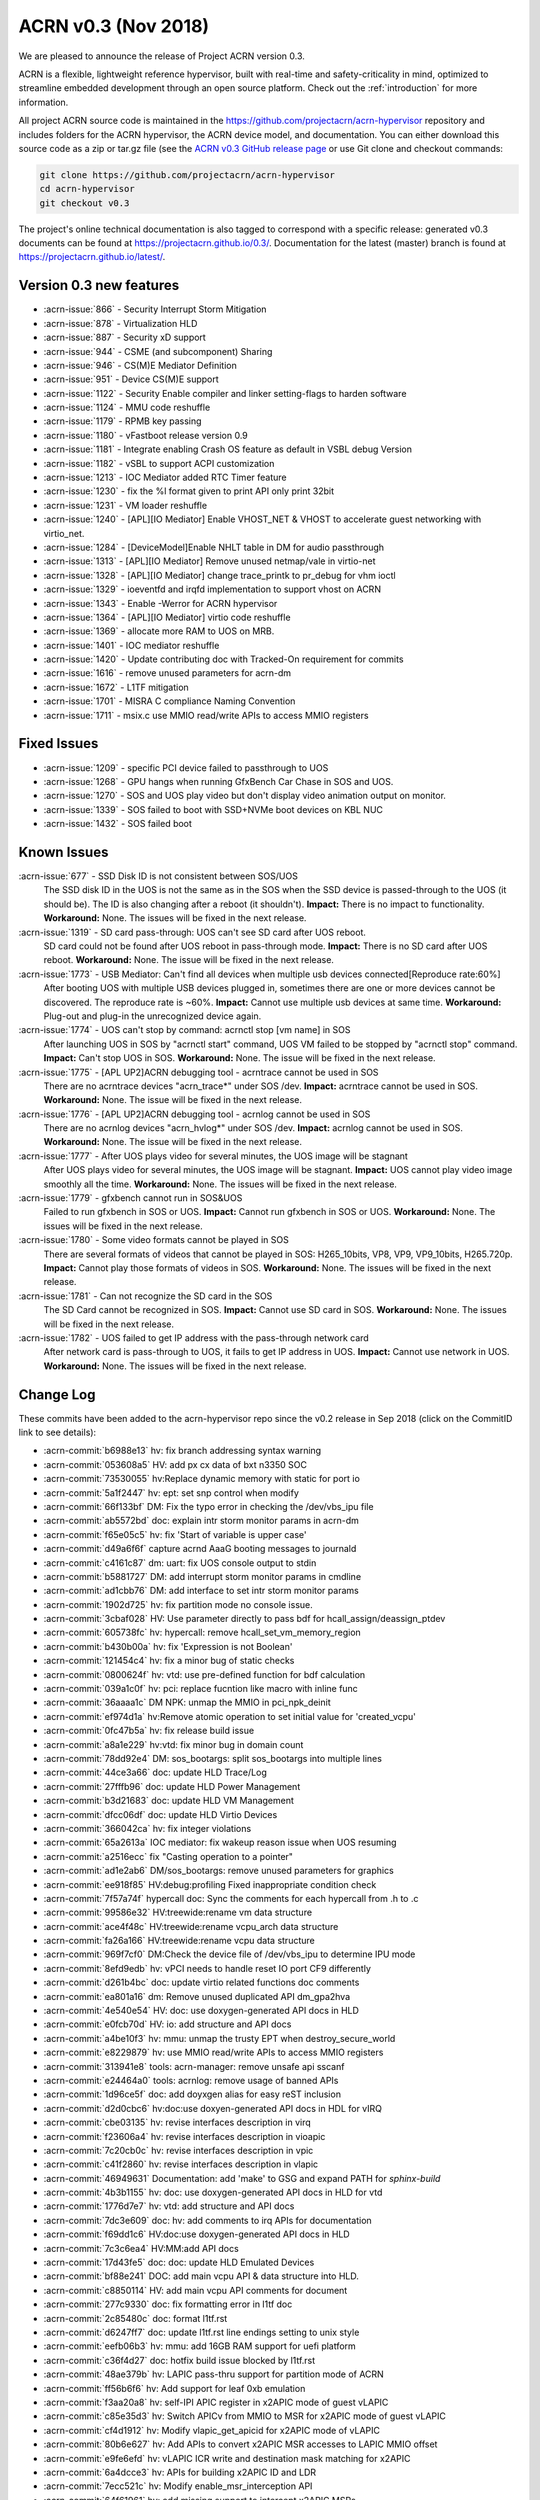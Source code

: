 .. _release_notes_0.3:

ACRN v0.3 (Nov 2018)
####################

We are pleased to announce the release of Project ACRN version 0.3.

ACRN is a flexible, lightweight reference hypervisor, built with
real-time and safety-criticality in mind, optimized to streamline
embedded development through an open source platform. Check out the
:ref:`introduction` for more information.


All project ACRN source code is maintained in the
https://github.com/projectacrn/acrn-hypervisor repository and includes
folders for the ACRN hypervisor, the ACRN device model, and documentation.
You can either download this source code as a zip or tar.gz file (see
the `ACRN v0.3 GitHub release page
<https://github.com/projectacrn/acrn-hypervisor/releases/tag/v0.3>`_ or
use Git clone and checkout commands:

.. code-block:: bash

   git clone https://github.com/projectacrn/acrn-hypervisor
   cd acrn-hypervisor
   git checkout v0.3

The project's online technical documentation is also tagged to correspond
with a specific release: generated v0.3 documents can be found at
https://projectacrn.github.io/0.3/.  Documentation for the latest
(master) branch is found at https://projectacrn.github.io/latest/.


Version 0.3 new features
************************


- :acrn-issue:`866` - Security Interrupt Storm Mitigation
- :acrn-issue:`878` - Virtualization HLD
- :acrn-issue:`887` - Security xD support
- :acrn-issue:`944` - CSME (and subcomponent) Sharing
- :acrn-issue:`946` - CS(M)E Mediator Definition
- :acrn-issue:`951` - Device CS(M)E support
- :acrn-issue:`1122` - Security Enable compiler and linker setting-flags to harden software
- :acrn-issue:`1124` - MMU code reshuffle
- :acrn-issue:`1179` - RPMB key passing
- :acrn-issue:`1180` - vFastboot release version 0.9
- :acrn-issue:`1181` - Integrate enabling Crash OS feature as default in VSBL debug Version
- :acrn-issue:`1182` - vSBL to support ACPI customization
- :acrn-issue:`1213` - IOC Mediator added RTC Timer feature
- :acrn-issue:`1230` - fix the %l format given to print API only print 32bit
- :acrn-issue:`1231` - VM loader reshuffle
- :acrn-issue:`1240` - [APL][IO Mediator] Enable VHOST_NET & VHOST to accelerate guest networking with virtio_net.
- :acrn-issue:`1284` - [DeviceModel]Enable NHLT table in DM for audio passthrough
- :acrn-issue:`1313` - [APL][IO Mediator] Remove unused netmap/vale in virtio-net
- :acrn-issue:`1328` - [APL][IO Mediator] change trace_printk to pr_debug for vhm ioctl
- :acrn-issue:`1329` - ioeventfd and irqfd implementation to support vhost on ACRN
- :acrn-issue:`1343` - Enable -Werror for ACRN hypervisor
- :acrn-issue:`1364` - [APL][IO Mediator]  virtio code reshuffle
- :acrn-issue:`1369` - allocate more RAM to UOS on MRB.
- :acrn-issue:`1401` - IOC mediator reshuffle
- :acrn-issue:`1420` - Update contributing doc with Tracked-On requirement for commits
- :acrn-issue:`1616` - remove unused parameters for acrn-dm
- :acrn-issue:`1672` - L1TF mitigation
- :acrn-issue:`1701` - MISRA C compliance Naming Convention
- :acrn-issue:`1711` - msix.c use MMIO read/write APIs to access MMIO registers

Fixed Issues
************

- :acrn-issue:`1209` - specific PCI device failed to passthrough to UOS
- :acrn-issue:`1268` - GPU hangs when running GfxBench Car Chase in SOS and UOS.
- :acrn-issue:`1270` - SOS and UOS play video but don't display video animation output on monitor.
- :acrn-issue:`1339` - SOS failed to boot with SSD+NVMe boot devices on KBL NUC
- :acrn-issue:`1432` - SOS failed boot

Known Issues
************

:acrn-issue:`677` - SSD Disk ID is not consistent between SOS/UOS
   The SSD disk ID in the UOS is not the same as in the SOS when the SSD
   device is passed-through to the UOS (it should be). The ID is also
   changing after a reboot (it shouldn't). **Impact:** There is no impact
   to functionality. **Workaround:** None. The issues will be fixed in the
   next release.

:acrn-issue:`1319` - SD card pass-through: UOS can't see SD card after UOS reboot.
   SD card could not be found after UOS reboot in pass-through mode.
   **Impact:** There is no SD card after UOS reboot.
   **Workaround:** None. The issue will be fixed in the next release.

:acrn-issue:`1773` - USB Mediator: Can't find all devices when multiple usb devices connected[Reproduce rate:60%]
   After booting UOS with multiple USB devices plugged in, sometimes there
   are one or more devices cannot be discovered. The reproduce rate is ~60%.
   **Impact:** Cannot use multiple usb devices at same time.
   **Workaround:** Plug-out and plug-in the unrecognized device again.

:acrn-issue:`1774` - UOS can't stop by command: acrnctl stop [vm name] in SOS
   After launching UOS in SOS by "acrnctl start" command, UOS VM failed
   to be stopped by "acrnctl stop" command.
   **Impact:** Can't stop UOS in SOS.
   **Workaround:** None. The issue will be fixed in the next release.

:acrn-issue:`1775` - [APL UP2]ACRN debugging tool - acrntrace cannot be used in SOS
   There are no acrntrace devices "acrn_trace*" under SOS /dev.
   **Impact:** acrntrace cannot be used in SOS.
   **Workaround:** None. The issue will be fixed in the next release.

:acrn-issue:`1776` - [APL UP2]ACRN debugging tool - acrnlog cannot be used in SOS
   There are no acrnlog devices "acrn_hvlog*" under SOS /dev.
   **Impact:** acrnlog cannot be used in SOS.
   **Workaround:** None. The issue will be fixed in the next release.

:acrn-issue:`1777` - After UOS plays video for several minutes, the UOS image will be stagnant
   After UOS plays video for several minutes, the UOS image will be stagnant.
   **Impact:** UOS cannot play video image smoothly all the time.
   **Workaround:** None. The issues will be fixed in the next release.

:acrn-issue:`1779` - gfxbench cannot run in SOS&UOS
   Failed to run gfxbench in SOS or UOS.
   **Impact:** Cannot run gfxbench in SOS or UOS.
   **Workaround:** None. The issues will be fixed in the next release.

:acrn-issue:`1780` - Some video formats cannot be played in SOS
   There are several formats of videos that cannot be played in SOS:
   H265_10bits, VP8, VP9, VP9_10bits, H265.720p.
   **Impact:** Cannot play those formats of videos in SOS.
   **Workaround:** None. The issues will be fixed in the next release.

:acrn-issue:`1781` - Can not recognize the SD card in the SOS
   The SD Card cannot be recognized in SOS.
   **Impact:** Cannot use SD card in SOS.
   **Workaround:** None. The issues will be fixed in the next release.

:acrn-issue:`1782` - UOS failed to get IP address with the pass-through network card
   After network card is pass-through to UOS, it fails to get IP address in UOS.
   **Impact:** Cannot use network in UOS.
   **Workaround:** None. The issues will be fixed in the next release.


.. comment
   Use the syntax:

   :acrn-issue:`663` - Short issue description
     Longer description that helps explain the problem from the user's
     point of view (not internal reasons).  **Impact:** What's the
     consequences of the issue, and how it can affect the user or system.
     **Workaround:** Describe a workaround if one exists (or refer them to the
     :acrn-issue:`663`` if described well there. If no workaround, say
     "none".


Change Log
**********

These commits have been added to the acrn-hypervisor repo since the v0.2
release in Sep 2018 (click on the CommitID link to see details):

.. comment

   This list is obtained from the command:
   git log --pretty=format:'- :acrn-commit:`%h` %s' --after="2018-03-01"


- :acrn-commit:`b6988e13` hv: fix branch addressing syntax warning
- :acrn-commit:`053608a5` HV: add px cx data of bxt n3350 SOC
- :acrn-commit:`73530055` hv:Replace dynamic memory with static for port io
- :acrn-commit:`5a1f2447` hv: ept: set snp control when modify
- :acrn-commit:`66f133bf` DM: Fix the typo error in checking the /dev/vbs_ipu file
- :acrn-commit:`ab5572bd` doc: explain intr storm monitor params in acrn-dm
- :acrn-commit:`f65e05c5` hv: fix 'Start of variable is upper case'
- :acrn-commit:`d49a6f6f` capture acrnd AaaG booting messages to journald
- :acrn-commit:`c4161c87` dm: uart: fix UOS console output to stdin
- :acrn-commit:`b5881727` DM: add interrupt storm monitor params in cmdline
- :acrn-commit:`ad1cbb76` DM: add interface to set intr storm monitor params
- :acrn-commit:`1902d725` hv: fix partition mode no console issue.
- :acrn-commit:`3cbaf028` HV: Use parameter directly to pass bdf for hcall_assign/deassign_ptdev
- :acrn-commit:`605738fc` hv: hypercall: remove hcall_set_vm_memory_region
- :acrn-commit:`b430b00a` hv: fix 'Expression is not Boolean'
- :acrn-commit:`121454c4` hv: fix a minor bug of static checks
- :acrn-commit:`0800624f` hv: vtd: use pre-defined function for bdf calculation
- :acrn-commit:`039a1c0f` hv: pci: replace fucntion like macro with inline func
- :acrn-commit:`36aaaa1c` DM NPK: unmap the MMIO in pci_npk_deinit
- :acrn-commit:`ef974d1a` hv:Remove atomic operation to set initial value for 'created_vcpu'
- :acrn-commit:`0fc47b5a` hv: fix release build issue
- :acrn-commit:`a8a1e229` hv:vtd: fix minor bug in domain count
- :acrn-commit:`78dd92e4` DM: sos_bootargs: split sos_bootargs into multiple lines
- :acrn-commit:`44ce3a66` doc: update HLD Trace/Log
- :acrn-commit:`27fffb96` doc: update HLD Power Management
- :acrn-commit:`b3d21683` doc: update HLD VM Management
- :acrn-commit:`dfcc06df` doc: update HLD Virtio Devices
- :acrn-commit:`366042ca` hv: fix integer violations
- :acrn-commit:`65a2613a` IOC mediator: fix wakeup reason issue when UOS resuming
- :acrn-commit:`a2516ecc` fix "Casting operation to a pointer"
- :acrn-commit:`ad1e2ab6` DM/sos_bootargs: remove unused parameters for graphics
- :acrn-commit:`ee918f85` HV:debug:profiling Fixed inappropriate condition check
- :acrn-commit:`7f57a74f` hypercall doc: Sync the comments for each hypercall from .h to .c
- :acrn-commit:`99586e32` HV:treewide:rename vm data structure
- :acrn-commit:`ace4f48c` HV:treewide:rename vcpu_arch data structure
- :acrn-commit:`fa26a166` HV:treewide:rename vcpu data structure
- :acrn-commit:`969f7cf0` DM:Check the device file of /dev/vbs_ipu to determine IPU mode
- :acrn-commit:`8efd9edb` hv: vPCI needs to handle reset IO port CF9 differently
- :acrn-commit:`d261b4bc` doc: update virtio related functions doc comments
- :acrn-commit:`ea801a16` dm: Remove unused duplicated API dm_gpa2hva
- :acrn-commit:`4e540e54` HV: doc: use doxygen-generated API docs in HLD
- :acrn-commit:`e0fcb70d` HV: io: add structure and API docs
- :acrn-commit:`a4be10f3` hv: mmu: unmap the trusty EPT when destroy_secure_world
- :acrn-commit:`e8229879` hv: use MMIO read/write APIs to access MMIO registers
- :acrn-commit:`313941e8` tools: acrn-manager: remove unsafe api sscanf
- :acrn-commit:`e24464a0` tools: acrnlog: remove usage of banned APIs
- :acrn-commit:`1d96ce5f` doc: add doyxgen alias for easy reST inclusion
- :acrn-commit:`d2d0cbc6` hv:doc:use doxyen-generated API docs in HDL for vIRQ
- :acrn-commit:`cbe03135` hv: revise interfaces description in virq
- :acrn-commit:`f23606a4` hv: revise interfaces description in vioapic
- :acrn-commit:`7c20cb0c` hv: revise interfaces description in vpic
- :acrn-commit:`c41f2860` hv: revise interfaces description in vlapic
- :acrn-commit:`46949631` Documentation: add 'make' to GSG and expand PATH for `sphinx-build`
- :acrn-commit:`4b3b1155` hv: doc: use doxygen-generated API docs in HLD for vtd
- :acrn-commit:`1776d7e7` hv: vtd: add structure and API docs
- :acrn-commit:`7dc3e609` doc: hv: add comments to irq APIs for documentation
- :acrn-commit:`f69dd1c6` HV:doc:use doxygen-generated API docs in HLD
- :acrn-commit:`7c3c6ea4` HV:MM:add API docs
- :acrn-commit:`17d43fe5` doc: doc: update HLD Emulated Devices
- :acrn-commit:`bf88e241` DOC: add main vcpu API & data structure into HLD.
- :acrn-commit:`c8850114` HV: add main vcpu API comments for document
- :acrn-commit:`277c9330` doc: fix formatting error in l1tf doc
- :acrn-commit:`2c85480c` doc: format l1tf.rst
- :acrn-commit:`d6247ff7` doc: update l1tf.rst line endings setting to unix style
- :acrn-commit:`eefb06b3` hv: mmu: add 16GB RAM support for uefi platform
- :acrn-commit:`c36f4d27` doc: hotfix build issue blocked by l1tf.rst
- :acrn-commit:`48ae379b` hv: LAPIC pass-thru support for partition mode of ACRN
- :acrn-commit:`ff56b6f6` hv: Add support for leaf 0xb emulation
- :acrn-commit:`f3aa20a8` hv: self-IPI APIC register in x2APIC mode of guest vLAPIC
- :acrn-commit:`c85e35d3` hv: Switch APICv from MMIO to MSR for x2APIC mode of guest vLAPIC
- :acrn-commit:`cf4d1912` hv: Modify vlapic_get_apicid for x2APIC mode of vLAPIC
- :acrn-commit:`80b6e627` hv: Add APIs to convert x2APIC MSR accesses to LAPIC MMIO offset
- :acrn-commit:`e9fe6efd` hv: vLAPIC ICR write and destination mask  matching for x2APIC
- :acrn-commit:`6a4dcce3` hv: APIs for building x2APIC ID and LDR
- :acrn-commit:`7ecc521c` hv: Modify enable_msr_interception API
- :acrn-commit:`64f61961` hv: add missing support to intercept x2APIC MSRs
- :acrn-commit:`94dadc1d` dm: virtio-input: ignore MSC_TIMESTAMP from guest
- :acrn-commit:`ed113f57` hv: mmu: remove "##" for MISRA C
- :acrn-commit:`541f3713` hv: bug fix: normal world may get trusty world's pdpt page
- :acrn-commit:`f1ed6c50` hv: mmu: remove alloc_page() API
- :acrn-commit:`0391f84c` hv: mmu: replace dynamic memory allocation in memory
- :acrn-commit:`9c7c0de0` hv: mmu: add static paging table allocation for EPT
- :acrn-commit:`dc9d18a8` hv: mmu: add static paging table allocation for hypervisor
- :acrn-commit:`74a5eec3` DM: change SOS bootargs console ttyS0 to ttyS2
- :acrn-commit:`0307b218` HV: change vuart port (used by SOS) to ttyS2
- :acrn-commit:`9029ac4b` doc: update Tracked-on in contribute guide
- :acrn-commit:`a86248ec` doc: hide doxygen duplicate definition warnings
- :acrn-commit:`3ffa9686` tools: acrn-crashlog: fix potential issues
- :acrn-commit:`111f9726` hv: fix integer violations
- :acrn-commit:`4c1cb606` hv: Remove the up_count_spinlock and use atomic for up_count
- :acrn-commit:`b7472063` HV: add size check for shell log buffer usage
- :acrn-commit:`b048835c` HV: fix bug "vmexit" cmd cause HV console hung
- :acrn-commit:`0255e627` hv: resolve the negative impacts to UOS MSI/MSI-X remapping
- :acrn-commit:`c1d2499e` hv: enable MSI remapping on vm0
- :acrn-commit:`8c398f7d` hv: fix issues when msi-x shares same BAR with other data structures
- :acrn-commit:`5cbe079e` hv: MSI-X Message Address write fix
- :acrn-commit:`dbe156e9` hv: fix misrac violations in vcpi code
- :acrn-commit:`5555a2f8` hv: fix bug in sizing MSI-X Table Base Address Register
- :acrn-commit:`51977a6d` hv: Don't check multi-function flag in PCI enumeration
- :acrn-commit:`e32bc9e3` hv: avoid hardcode cs.limit in set_vcpu_regs()
- :acrn-commit:`0cd85749` HV: save the cs limit field for SOS
- :acrn-commit:`6993fdb3` DM: set cs_limit from DM side for UOS
- :acrn-commit:`b12c7b74` tools: acrn-manager: remove usage of banned APIs
- :acrn-commit:`af760f8d` tools: acrn-manager: refine the usage of api 'snprintf'
- :acrn-commit:`5493804c` tools: acrnlog: refine the usage of api 'snprintf'
- :acrn-commit:`a2383b06` tools: acrntrace: remove unsafe api and return value check for snprintf
- :acrn-commit:`2975f9fa` hv:Replace dynamic memory with static for sbuf
- :acrn-commit:`9e397322` hv: l1tf: sanitize mapping for idle EPT
- :acrn-commit:`fb68468c` HV: flush L1 cache when switching to normal world
- :acrn-commit:`34a63365` HV: enable L1 cache flush when VM entry
- :acrn-commit:`d43d2c92` HV: add CPU capabilities detection for L1TF mitigation
- :acrn-commit:`2731628e` HV: wrap security related CPU capabilities checking
- :acrn-commit:`25c2d4d7` doc: add l1tf document
- :acrn-commit:`b0cac0e6` Samples:Added the Kernel console parameter in boot.
- :acrn-commit:`43f6bdb7` hv: vtd: fix device assign failure for partition mode
- :acrn-commit:`9ae79496` doc: fix section heading in device model hld
- :acrn-commit:`7df70e0c` doc: update HLD Device Model
- :acrn-commit:`390cc678` doc: tweak doxygen/known-issues handling
- :acrn-commit:`60d0a752` hv: fix integer violations
- :acrn-commit:`4d01e60e` hv: vtd: remove dynamic allocation for iommu_domain
- :acrn-commit:`dda08957` hv: vtd: remove dynamic allocation for dmar_drhd_rt
- :acrn-commit:`f05bfeb9` hv: vtd: remove dynamic page allocation for root&ctx table
- :acrn-commit:`1b1338bc` snprintf: Remove the %o and %p support
- :acrn-commit:`6150c061` dm: bios: update to version 1.0.1
- :acrn-commit:`8c7d471c` HV: bug fix:possible access to NULL pointer
- :acrn-commit:`9ba75c55` dm: mei: fix firmware reset race.
- :acrn-commit:`5f41d4a8` dm: mei: check return value of vmei_host_client_to_vmei()
- :acrn-commit:`b4fbef46` dm: mei: destroy mutex attribute on error path
- :acrn-commit:`8abc9317` dm: mei: set addresses in the hbm disconnect reply
- :acrn-commit:`6bb3d048` hv: remove deprecated functions declartion
- :acrn-commit:`a0ace725` DM USB: xHCI: fix process logic of TRB which has zero data length
- :acrn-commit:`6266dd01` DM: correct memory allocation size for UOS
- :acrn-commit:`ac5b46eb` doc: update rest of hypervisor HLD sections
- :acrn-commit:`97c8c16f` doc: fix misspellings in hld docs
- :acrn-commit:`569ababd` hv: switch vLAPIC mode vlapic_reset
- :acrn-commit:`48d8123a` devicemodel:nuc:launch_uos.sh: drop a useless clear parameter
- :acrn-commit:`62a42d5f` devicemodel: Makefile: clean up/refactor some code
- :acrn-commit:`df5336c9` gitignore: drop some useless entries
- :acrn-commit:`7169248b` sos_bootargs_release.txt: enable guc firmware loading
- :acrn-commit:`fdf1a330` sos_bootargs_debug.txt: enable guc firmware loading
- :acrn-commit:`8873859a` kconfig: optionally check if the ACPI info header is validated
- :acrn-commit:`5f6a10f1` kconfig: use defconfig instead of default values in silentoldconfig
- :acrn-commit:`b9d54f4a` kconfig: support board-specific defconfig
- :acrn-commit:`8bde372c` kconfig: enforce remaking config.mk after oldconfig changes .config
- :acrn-commit:`c7907a82` kconfig: a faster way to check the availability of python3 package
- :acrn-commit:`256108f1` kconfig: add more help messages to config symbols
- :acrn-commit:`05bb7aa2` hv: remove deprecated hypercalls
- :acrn-commit:`bf7b1cf7` doc: update HLD Device passthrough
- :acrn-commit:`7c192db1` doc: update HLD VT-d
- :acrn-commit:`e141150e` doc: Fix AcrnGT broken API doc due to kernel upgrade
- :acrn-commit:`83dbfe4f` hv: implement sharing_mode.c for PCI emulation in sharing mode
- :acrn-commit:`7c506ebc` hv: implement msix.c for MSI-X remapping
- :acrn-commit:`dcebdb8e` hv: implement msi.c to handle MSI remapping for vm0
- :acrn-commit:`6af47f24` hv: vpci: add callback functions to struct vpci
- :acrn-commit:`3e54c70d` hv: rework the MMIO handler callback hv_mem_io_handler_t arguments
- :acrn-commit:`ec5b90f1` hv: implement PCI bus scan function
- :acrn-commit:`9cc1f57f` hv: change function parameters: pci_pdev_read_cfg and pci_pdev_write_cfg
- :acrn-commit:`19e1b967` hv: MSI Message Address should be 64 bits
- :acrn-commit:`7b4b78c3` hv: minor cleanup for dm/vpci code
- :acrn-commit:`bc4f82d1` hv: more cleanup for pci.h
- :acrn-commit:`e24899d9` fix "Recursion in procedure calls found"
- :acrn-commit:`e8a59f30` checkpatch: fix the line limit back to 120
- :acrn-commit:`f4f139bf` DM: generate random virtual RPMB key
- :acrn-commit:`dff441a0` hv:Replace dynamic memory with static for pcpu
- :acrn-commit:`4afb6666` hv:cleanup vcpu_id compare with phys_cpu_num
- :acrn-commit:`3eb45b9b` hv:Check pcpu number to avoid overflow
- :acrn-commit:`672583a0` hv: Check pcpu number in Hw platform detect
- :acrn-commit:`298044d9` hv: Add MAX_PCPU_NUM in Kconfig
- :acrn-commit:`b686b562` DM: wrap ASSERT/DEASSERT IRQ line with Set/Clear IRQ line
- :acrn-commit:`e12f88b8` dm: virtio-console: remove unused virtio_console_cfgwrite
- :acrn-commit:`7961a5ba` HV: Fix some inconsistent comments in vm_description.c
- :acrn-commit:`8860af3b` dm: fix possible buffer overflow in 'acrn_load_elf()'
- :acrn-commit:`dc7df1cd` doc: update HLD Virtual Interrupt
- :acrn-commit:`1c54734f` doc: update HLD Timer section
- :acrn-commit:`d6523964` Documentation: tweak 'partition mode' tutorial
- :acrn-commit:`b3cb7a53` Fix to kernel hang in smp_call_function
- :acrn-commit:`cab93c05` HV:Added SBuf support to copy samples generated to guest.
- :acrn-commit:`5985c121` HV:Added implementation for PMI handler function
- :acrn-commit:`a7cbee18` HV:Added support to get VM enter and exit information
- :acrn-commit:`fc8f9d79` HV:Added support to perform MSR operation on all cpus
- :acrn-commit:`1786f622` HV:Added support to setup tool & start/stop profing
- :acrn-commit:`898b9c8d` HV:Added support to configure PMI and VM switch info
- :acrn-commit:`df549096` HV:Added support to get phy CPU, VM, tool information
- :acrn-commit:`8ba333d2` HV: Added Initial support for SEP/SOCWATCH profiling
- :acrn-commit:`3010718d` dm: cmdline: remove unused parameters
- :acrn-commit:`4261ca22` DM USB: xHCI: refine logic of Disable Slot Command
- :acrn-commit:`e1e0d304` DM USB: xHCI: refine the USB disconnect logic in DM
- :acrn-commit:`f799e8fa` DM USB: xHCI: fix process logic of LINK type TRB
- :acrn-commit:`08a7227f` DM USB: xHCI: fix bug in port unassigning function
- :acrn-commit:`d7008408` DM USB: xHCI: fix issue: crash when plug device during UOS booting
- :acrn-commit:`3d94f868` hv: flush cache after update the trampoline code
- :acrn-commit:`0166ec4b` HV: debug: Check if vUART is configured in partition mode
- :acrn-commit:`05834927` HV: Fix boot failure of partition mode
- :acrn-commit:`70e13bf8` doc: update interrupt hld section
- :acrn-commit:`f84547ca` doc: move docs to match HLD 0.7 org
- :acrn-commit:`9871b343` doc: update I/O emulation section
- :acrn-commit:`6dffef12` doc: filter error exit status incorrect
- :acrn-commit:`d764edbf` doc: update GRUB menu image in partition mode doc
- :acrn-commit:`61a9ca20` Documentation: Add tutorial about how to use partition mode on UP2
- :acrn-commit:`bc7b06ae` doc: update Memory management HLD
- :acrn-commit:`2f8c31f6` tools: acrn-crashlog: update the documents
- :acrn-commit:`655132fc` dm: virtio: remove unused vbs_kernel_init
- :acrn-commit:`eb265809` DM: multiboot info address in DM for elf loader is wrong.
- :acrn-commit:`80e02c97` DM USB: xHCI: Fix an potential array out of range issue.
- :acrn-commit:`84c0c878` DM USB: xHCI: Fix a potential NULL pointer issue.
- :acrn-commit:`1568a4c0` hv:Remove deadcode 'vm_lapic_from_pcpuid'
- :acrn-commit:`46d19824` HV:vcpu fix "Pointer param should be declared pointer to const"
- :acrn-commit:`ea32c34a` HV:fix "Pointer param should be declared pointer to const"
- :acrn-commit:`d79007ae` HV:add const to bitmap_test parameter addr
- :acrn-commit:`482a4dcc` DM: correct the predefine DM option string.
- :acrn-commit:`85bec0d0` hv: Move the guest_sw_loader() call from vcpu to vm
- :acrn-commit:`4f19b3b8` hv: Prepare the gdt table for VM
- :acrn-commit:`ad1ef7ba` samples: enable pstore via the sos kernel cmdline
- :acrn-commit:`6d076caa` tools: acrn-crashlog: remove unsafe apis in usercrash
- :acrn-commit:`8f7fa50d` hv: fix mapping between GSI Num#2 and PIC IRQ #0
- :acrn-commit:`96f8becc` dm: bios: update vSBL to v1.0
- :acrn-commit:`09193c39` hv: x2apic support for acrn
- :acrn-commit:`19abb419` launch_uos.sh: make sure cpu offline by retry
- :acrn-commit:`241d5a68` HV: fix bug by improving intr delay timer handling
- :acrn-commit:`4228c81b` DM: compare unsigned numbers to avoid overflow.
- :acrn-commit:`d2993737` tools: acrnd: Stop all vms when SOS shutdown/reboot
- :acrn-commit:`7b06be9e` HV: checkpatch: add configurations to customize checkpatch.pl
- :acrn-commit:`7195537a` dm: virtio-net: replace banned functions
- :acrn-commit:`7579678d` dm: add const declaration for dm_strto* APIs
- :acrn-commit:`bd97e5cb` dm: rpmb: Support RPMB mode config from launch.sh
- :acrn-commit:`107eaa3a` HV:fix MACRO value mismatch
- :acrn-commit:`a853c055` tools: acrnctl: fix: resume default wakeup reason is CBC_WK_RSN_BTN
- :acrn-commit:`a6677e6e` hv: create new file core.c and pci.c
- :acrn-commit:`4741fcff` hv: pci_priv.h code cleanup
- :acrn-commit:`a43ff9ce` hv: timer: add debug information for add_timer
- :acrn-commit:`7ca1a7de` dm: launch_uos.sh add virtio_mei mediator
- :acrn-commit:`201e5cec` dm: mei: enable virtio_mei compilation
- :acrn-commit:`d4b9bd59` dm: mei: add module initialization
- :acrn-commit:`f6e6e858` dm: mei: implement vmei_start/stop()
- :acrn-commit:`6a1f8242` dm: mei: implement rx flow.
- :acrn-commit:`50ecd93b` dm: mei: implement tx flow
- :acrn-commit:`483a893e` dm: mei: implement HBM protocol handler
- :acrn-commit:`98c6b7a6` dm: mei: add native io handlers
- :acrn-commit:`3abbf10e` dm: mei: add me clients enumeration
- :acrn-commit:`7cbb3872` dm: mei: add virtio cfgread/cfgwrite handlers.
- :acrn-commit:`f462601b` dm: mei: add reset handlers
- :acrn-commit:`a632ac3d` dm: mei: add client management infrastructure
- :acrn-commit:`445f4193` dm: mei: add virtio configuration
- :acrn-commit:`0dc7adfb` dm: mei: add sysfs read functions
- :acrn-commit:`b8d53d17` dm: mei: add reference counter functions
- :acrn-commit:`6a96878e` dm: types: add container_of macro
- :acrn-commit:`4e057c32` dm: mei: add guid handling functions
- :acrn-commit:`d141aebd` dm: mei: add mei hbm protocol definitions header.
- :acrn-commit:`0cc50b1d` dm: remove virtio_heci
- :acrn-commit:`39fde060` hv: ept: remove EPT paging table for HPA to GPA
- :acrn-commit:`70ddca3a` hv: mmu: add pre-assumption for hpa2gpa
- :acrn-commit:`49b476bb` hv: vm_load: set zeropage just past boot args
- :acrn-commit:`9368373f` tools: acrn-crashlog: check the pointer after getting sender
- :acrn-commit:`2973db78` DM: VMcfg: generated example header
- :acrn-commit:`c86da003` DM: VMcfg: support --dump options
- :acrn-commit:`67d72920` DM: VMcfg: support --vmcfg options
- :acrn-commit:`321021eb` DM: VMcfg: mrb-env-setup.sh
- :acrn-commit:`d2ed9955` DM: VMcfg: support VM1 on MRB
- :acrn-commit:`ae5b32dc` DM: VMcfg: build-in vm configurations
- :acrn-commit:`646cc8c4` DM: VMcfg: Kconfig & Makefile for VM Configuration
- :acrn-commit:`4ce80e5c` tools: acrn-manager: fix a potential compiler warning
- :acrn-commit:`e8c86566` tools: acrn-manager: fix a potential NULL pointer dereference
- :acrn-commit:`da3b0270` tools: acrnd: Ignore null line reading from timer_list
- :acrn-commit:`a45d961b` tools: acrnd: check weakup reason first in init_vm
- :acrn-commit:`acc51877` doc: merge static core with cpu virt
- :acrn-commit:`e01f4777` doc: HV startup and CPU virtualization sections
- :acrn-commit:`8893a8c2` doc: update HLD overview chapter
- :acrn-commit:`60b216a4` HV:fixed "Pointer param should be declared pointer to const"
- :acrn-commit:`40dbdcde` tools: acrn-crashlog: remove unsafe strlen in common
- :acrn-commit:`f25bc50e` tools: acrn-crashlog: update string operation in acrnprobe
- :acrn-commit:`6938caa2` tools: acrn-crashlog: refine the configuration structure
- :acrn-commit:`fe4d503c` tools: acrn-crashlog: remove unsafe api sscanf
- :acrn-commit:`fb029284` tools: acrn-crashlog: remove unsafe api sprintf
- :acrn-commit:`5ecf1078` tools: acrn-crashlog: remove unsafe apis from android_events.c
- :acrn-commit:`48ce01a5` tools: acrn-crashlog: new api in strutils
- :acrn-commit:`6a9a46ac` DM USB: xHCI: workaround for Stop Endpoint Command handling
- :acrn-commit:`ecf0585b` DM USB: xHCI: fix incorrect device searching logic
- :acrn-commit:`6b2a18a8` DM USB: add support for multi-layers hubs
- :acrn-commit:`f533a07a` DM USB: xHCI: support multiple hubs in single layer
- :acrn-commit:`6886d3cd` DM USB: xHCI: change port mapping logic for multiple hub support
- :acrn-commit:`540ce05f` DM USB: introduce function usb_get_native_devinfo
- :acrn-commit:`e8f7b6fa` DM USB: introduce struct usb_devpath and releted functions
- :acrn-commit:`14bc961f` DM USB: xHCI: remove old hub support code.
- :acrn-commit:`8b5d357f` HV: move default ACPI info to default_acpi_info.h
- :acrn-commit:`bd042352` hv: fix potential buffer overflow in vpic_set_pinstate()
- :acrn-commit:`268a9f14` [REVERTME] dm: script: disable xHCI runtime PM to WA USB role switch hang issue
- :acrn-commit:`ffcf6298` dm: rpmb: DM customized changes for RPMB mux kernel module
- :acrn-commit:`193da971` tools: acrnd: Refine log msg to avoid confusing.
- :acrn-commit:`1c7d2f65` vuart: change irq from 4 to 6
- :acrn-commit:`6485666a` Revert "hv: x2apic support for acrn"
- :acrn-commit:`85ececd2` hv:Simplify for-loop when walk through the vcpu
- :acrn-commit:`813e3abc` doc: Update contrib doc with Tracked-On
- :acrn-commit:`30c29015` Documentation: typo in Ubuntu tutorial and additional note
- :acrn-commit:`fabe6072` hv:Replace dynamic memory with static for microcode
- :acrn-commit:`de10df26` DM: add MSI and INTR support for i6300esb watchdog
- :acrn-commit:`25719db8` HV: move DRHD data to platform acpi info
- :acrn-commit:`ca65e8c7` HV: refine APIC base address to platform acpi info
- :acrn-commit:`8f701b0f` HV: move NR_IOAPICS to platform acpi info
- :acrn-commit:`bf834072` HV: platform acpi info refactor
- :acrn-commit:`4ed87f90` Documentation: add note and instructions for Ubuntu 16.04
- :acrn-commit:`2b449680` Documentation: minor update to the tutorial about Ubuntu as SOS
- :acrn-commit:`21458bdd` dm: storage: banned functions replace
- :acrn-commit:`e1dab512` dm: add string convert API
- :acrn-commit:`4620b935` fix "use of single line comments(s) //"
- :acrn-commit:`75b03bef` dm: add io port 0xF4 writing to force DM exit
- :acrn-commit:`9f764264` dm: add elf loader to dm
- :acrn-commit:`0e897c0a` DM: use acrn_timer api to emulate rtc
- :acrn-commit:`8fdea84a` DM: use acrn_timer api to emulate wdt
- :acrn-commit:`6ffa1aa3` DM: add acrn_timer api for timer emulation
- :acrn-commit:`d9df6e93` HV: parse seed from ABL
- :acrn-commit:`a98dd9e3` HV: trusty: set cse_svn when derive dvseed for trusty
- :acrn-commit:`102f5a01` hv: fix potential buffer overflow in vioapic.c
- :acrn-commit:`eb328d78` hv: retain rip if the fault is injected to guest
- :acrn-commit:`348e2ba1` hv: x2apic support for acrn
- :acrn-commit:`a0fb1c4c` hypervisor: Makefile: let OBJS target depend on VERSION file
- :acrn-commit:`c6c1e42b` HV:fix 'missing for discarded return value' violations
- :acrn-commit:`19e0bed5` script: re-enable audio passthru
- :acrn-commit:`eb97b2f0` tools: acrn-manager: remove assumption of fd num less than 1024
- :acrn-commit:`f582757d` tools: acrn-manager: fix fd leaking
- :acrn-commit:`dc05ffff` dm: uart: fix acrn-dm crash issue
- :acrn-commit:`e7b63aec` doc: add static core partitioning doc
- :acrn-commit:`96412ac1` hv: add suffix(U/UL) to come up MISRA-C into include
- :acrn-commit:`909d1576` dm: cleanup the cmd options for acrn-dm
- :acrn-commit:`2202b7f5` dm: virtio: reject requests that violate the virtio-block spec
- :acrn-commit:`ba4e72bd` dm: virtio: add debugging information in virtio-blk
- :acrn-commit:`7101ce87` dm: storage: remove GEOM support
- :acrn-commit:`b4a7a1ea` HV: allow no IRR when pending bit set if no APIC-V
- :acrn-commit:`38d5df72` hv:enable APICv-Posted Interrupt
- :acrn-commit:`a028567b` vpic: change assert/deassert method
- :acrn-commit:`f9a16395` dm: passthru: fix hardcoded nhlt table length
- :acrn-commit:`1d725c89` hv:Replace dynamic memory with static for vcpu
- :acrn-commit:`7dd35cb7` hv: Fix identifier reuse
- :acrn-commit:`dbd9ab07` hv: Cleanup: Remove dead code.
- :acrn-commit:`b1ccde55` hv: Cleanup: set vcpu mode in vcpu_set_regs
- :acrn-commit:`29190ed2` dm: add call to set BSP init state for UOS S3 and system reset
- :acrn-commit:`113adea0` hv: not start vm automatically when reset vm
- :acrn-commit:`b454a067` hv: remove the vm loader for UOS in hv.
- :acrn-commit:`fc575460` dm: update the bzimage loader
- :acrn-commit:`96d99954` dm: update the vsbl loader
- :acrn-commit:`853b1c74` dm: add API to set vcpu regs of guest
- :acrn-commit:`3cfbc004` hv: add hypercall to set vcpu init state
- :acrn-commit:`66b53f82` kconfig patch
- :acrn-commit:`d859182d` customize function to generate config.h with proper suffixes
- :acrn-commit:`8ccaf3c3` use genld.sh to generate link_ram.ld
- :acrn-commit:`203016b4` dm: passthru: correct the name of xdci dsdt write function
- :acrn-commit:`7f2b9a1c` hv: virq: update apicv irr/rvi before handle vmcs event injection
- :acrn-commit:`90eca21d` hv: simplify the function init_guest_state
- :acrn-commit:`a5fc3e5e` hv: Add function to set UOS BSP init state
- :acrn-commit:`08c13a9e` hv: Update SOS BSP to use new API to init BSP state
- :acrn-commit:`26627bd1` hv: add function to set AP entry
- :acrn-commit:`f7b11c83` hv: add function to reset vcpu registers
- :acrn-commit:`b2dc13d7` dm: virtio: use the correct register size
- :acrn-commit:`790d8a5c` hv:Remove CONFIG_VM0_DESC
- :acrn-commit:`3c575325` dm: passthru: add deinit_msix_table
- :acrn-commit:`244bce75` dm: passthru: enable pba emulation for msix
- :acrn-commit:`57abc88b` script: re-enable PVMMIO ppgtt update optimization for GVT-g
- :acrn-commit:`9114fbb3` Revert "DM: Disable plane_restriction on 4.19 kernel"
- :acrn-commit:`c3ebd6f3` HV: get tss address from per cpu data
- :acrn-commit:`0c7e59f0` hv: fix NULL pointer dereference in "hcall_set_vm_memory_regions()"
- :acrn-commit:`e913f9e6` dm: mevent: add edge triggered events.
- :acrn-commit:`f649beeb` dm: mevent: implement enable/disable functions
- :acrn-commit:`018aba94` dm: mevent: remove useless vmname global variable
- :acrn-commit:`4f1d3c04` dm: inline functions defined in header must be static
- :acrn-commit:`0317cfb2` hv: fix 'No brackets to then/else'
- :acrn-commit:`71927f3c` vuart: assert COM1_IRQ based on its pin's polarity
- :acrn-commit:`a11a10fa` HV:MM:gpa2hpa related error checking fix
- :acrn-commit:`041bd594` hv: improve the readability of ept_cap_detect
- :acrn-commit:`bacfc9b2` dm: fix use of uninitialized variable in monitor.c
- :acrn-commit:`6793eb06` dm: fix assertion in pci_irq_reserve
- :acrn-commit:`e0728f4b` DM USB: xHCI: fix a crash issue when usb device is disconnected
- :acrn-commit:`2b53acb5` HV:change the return type of sbuf_get and sbuf_put
- :acrn-commit:`c5f4c510` HV:fix type related violations
- :acrn-commit:`723c22fc` HV:fix expression is not boolean
- :acrn-commit:`25db6b79` IOC Mediator: Replace strtok with strsep
- :acrn-commit:`69edccc0` IOC Mediator: Add return value check for snprintf
- :acrn-commit:`cc89e52d` hv: mmu: make page table operation no fault
- :acrn-commit:`1e084b08` hv: mmu: invalidate cached translation information for guest
- :acrn-commit:`2b24b378` hv: mmu: add some API for guest page mode check
- :acrn-commit:`9fd87812` IOC Mediator: fix multi-signal parsing issue
- :acrn-commit:`b1b3f76d` dm: virtio: use strnlen instead of strlen
- :acrn-commit:`9bf5aafe` script: workarounds for UOS of 4.19-rc kernel
- :acrn-commit:`b5f77070` dm: vpit: add vPIT support
- :acrn-commit:`0359bd0f` dm: vpit: add PIT-related header files
- :acrn-commit:`eff2ac7a` hv: Remove vm_list
- :acrn-commit:`b8e59e16` hv:Replace dynamic memory with static for vm
- :acrn-commit:`ff3f9bd1` hv: Remove const qualifier for struct vm
- :acrn-commit:`5b28b378` hv: Fix for PARTITION_MODE compilation
- :acrn-commit:`eebccac2` hv: add suffix(U) in vmx.h to come up MISRA-C
- :acrn-commit:`8787b65f` dm: fix the issue when guest tries to disable memory range access
- :acrn-commit:`be0cde7d` Revert "dm: workaroud for DM crash when doing fastboot reboot"
- :acrn-commit:`b115546b` crashlog: deprecate acrnprobe_prepare and update Makefile
- :acrn-commit:`f3fc857f` crashlog: introducing crashlogctl
- :acrn-commit:`b1a05d17` crashlog: re-write usercrash-wrapper
- :acrn-commit:`6981a4df` crashlog: do not alter system behavior with watchdog
- :acrn-commit:`d800baf5` doc: tweak hld intro
- :acrn-commit:`1e385441` doc: reorganize HLD docs
- :acrn-commit:`8e21d5ee` doc: update genrest script for latest kconfiglib
- :acrn-commit:`1c0a0570` doc: update genrest script for latest kconfiglib
- :acrn-commit:`16575441` dm: vrtc: add memory configuration in RTC CMOS
- :acrn-commit:`373e79bb` Getting Started Guide: add instructions to disable cbc_* services
- :acrn-commit:`76987149` Getting Started Guide: minor clean-up
- :acrn-commit:`ce961e79` dm: acpi: set SCI_INT polarity to high active
- :acrn-commit:`064e5344` vuart: use pulse irq to assert COM1_IRQ
- :acrn-commit:`099203c1` ptdev: assert/deassert interrupt according to polarity
- :acrn-commit:`e49233ba` ioapic: set default polarity setting as high active
- :acrn-commit:`3b88d3c2` vioapic: add pin_state bitmap to set irq
- :acrn-commit:`ba68bd41` DM USB: xHCI: fix enumeration error after rebooting
- :acrn-commit:`4544d28e` hv: fix 'User name starts with underscore'
- :acrn-commit:`390861a0` DM: increase UOS memory size for MRB
- :acrn-commit:`39d54c87` EFI: Disable RELOC by default temporary
- :acrn-commit:`072e77e7` DM: Disable plane_restriction on 4.19 kernel
- :acrn-commit:`5a64af20` DM: Use the pass-through mode for IPU on 4.19 kernel
- :acrn-commit:`38099e4b` DM: Add the boot option to avoid loading dwc3_pci USB driver
- :acrn-commit:`c7611471` hv: modify static irq mappings into array of structure
- :acrn-commit:`1c0a3d9a` hv: Add API to set vcpu register
- :acrn-commit:`0e0dbbac` hv: Move the strcut acrn_vcpu_regs to public header file
- :acrn-commit:`572b59ff` doc: fix doxygen error in hypercall.h
- :acrn-commit:`6c9bae61` DM USB: xHCI: fix USB hub disconnection issue
- :acrn-commit:`0d4a88e6` DM USB: xHCI: change logic of binding libusb to native device
- :acrn-commit:`2d00a99a` DM USB: xHCI: refine stop endpoint logic
- :acrn-commit:`adc79137` hv: efi_context refine
- :acrn-commit:`ba1aa407` hv: add struct acrn_vcpu_regs
- :acrn-commit:`843f7721` hv: Change the struct cpu_gp_regs name to acrn_gp_regs
- :acrn-commit:`b207f1b9` hv: struct seg_desc_vmcs name change
- :acrn-commit:`5c923296` hv:clear up the usage of printf data struct
- :acrn-commit:`965f8d10` hv: fix irq leak for MSI IRQ
- :acrn-commit:`67ff326e` hv: retain the timer irq
- :acrn-commit:`07e71212` hv:Replace dynamic memory allocation for vuart
- :acrn-commit:`7ce0e6a3` hv:Clear up printf related definition
- :acrn-commit:`ed06b8a7` hv: fix 'Void procedure used in expression'
- :acrn-commit:`9a05fbea` HV: remove IRQSTATE_ASSERT/IRQSTATE_DEASSERT/IRQSTATE_PULSE
- :acrn-commit:`9df8790f` hv: Fix two minor issues in instruction emulation code
- :acrn-commit:`be0651ad` Getting Started Guide: fix highlighting in launch_uos.sh
- :acrn-commit:`37014caa` Documentation: add pointer to the documentation generation in GSG
- :acrn-commit:`7b26b348` Documentation: update list of bundles to be installed in GSG
- :acrn-commit:`f45c3bd2` Documentation: add instruction to use a specific version of Clear
- :acrn-commit:`398ac203` Update acrn_vm_ops.c
- :acrn-commit:`e6c3ea3b` tools: acrn-manager: init vmmngr_head with LIST_HEAD_INITIALIZER
- :acrn-commit:`7b0b67df` dm: virtio-net: add vhost net support
- :acrn-commit:`3fdfaa3d` dm: virtio: implement vhost chardev interfaces
- :acrn-commit:`e3f4e34c` dm: virtio: implement vhost_vq_register_eventfd
- :acrn-commit:`150ad30b` dm: virtio: implement vhost_set_mem_table
- :acrn-commit:`befbc3e9` dm: virtio: implement vhost_vq interfaces
- :acrn-commit:`bb34ffe6` dm: virtio: add vhost support
- :acrn-commit:`781e7dfb` dm: virtio: rename virtio ring structures and feature bits
- :acrn-commit:`dd6a5fbe` HV: Add hypercall to set/clear IRQ line
- :acrn-commit:`05ad6d66` hv: drop the macro arguments acting as formal parameter names
- :acrn-commit:`74622d7d` hv: merge hv_lib.h and hypervisor.h
- :acrn-commit:`3178ecea` hv: Fix the warning for ACRN release build
- :acrn-commit:`6bcfa152` hv: Enable the compiler warning as error for HV
- :acrn-commit:`2111fcff` hv: vtd: add config for bus limitation when init
- :acrn-commit:`6fcaa1ae` hv: bug fix in atomic.h
- :acrn-commit:`026ae83b` hv: include: fix 'Unused procedure parameter'
- :acrn-commit:`68ce114b` doc: add tool for verifying installed doc tools
- :acrn-commit:`c30437de` Fix Doxygen comment in hypercall.h header file
- :acrn-commit:`56992c73` dm: combine VM creating and ioreq shared page setup
- :acrn-commit:`94513ab7` dm: Add vhm ioeventfd and irqfd interfaces
- :acrn-commit:`a189be26` HV: Add one hcall to set the upcall vector passed from sos_kernel
- :acrn-commit:`22869913` HV: Add the definition of VECTOR_HYPERVISOR_CALLBACK_VHM
- :acrn-commit:`a8e688eb` HV: Use the variable to fire VHM interrupt
- :acrn-commit:`89ca54ca` hv:Fix unused var value on all paths
- :acrn-commit:`f1cce671` Makefile: fix cross-compiling issues
- :acrn-commit:`8787c06d` hv: arch: fix 'Unused procedure parameter'
- :acrn-commit:`2908f09f` hv: fix ramdump regression
- :acrn-commit:`52ee6154` tools: acrnlog: update Makefile
- :acrn-commit:`74c4d719` tools: acrnlog: fix several compiler warnings
- :acrn-commit:`c51e2139` tools: acrntrace: update Makefile
- :acrn-commit:`5e0acac4` tools: acrntrace: fix several compiler warnings
- :acrn-commit:`1b9a3b3e` tools: acrn-manager: update Makefile
- :acrn-commit:`227a8c43` tools: acrn-manager: fix warnings before updating Makefile
- :acrn-commit:`270a8332` tools: acrnd: bugfix: service lack of prerequisition
- :acrn-commit:`5affe53a` tools: acrn-crashlog: update Makefile flags
- :acrn-commit:`726711e2` tools: acrn-crashlog: fix some compiler warnings
- :acrn-commit:`4e17d207` hv: fix 'Static procedure is not explicitly called in code analysed'
- :acrn-commit:`ac9ebc5e` update to support v0.2 release
- :acrn-commit:`71b047cb` hv: fix 'Switch case not terminated with break'
- :acrn-commit:`f3758850` dm: virtio_net: remove netmap/vale backend support
- :acrn-commit:`e0973e48` hv: ioapic: convert some MACROs to inline functions
- :acrn-commit:`99ed5469` DM: add a thread to monitor UOS ptdev intr status
- :acrn-commit:`d123083f` HV: add hypercall to monitor UOS PTdev intr status
- :acrn-commit:`918403f9` HV: modify code for intr storm detect & handling
- :acrn-commit:`de68ee7a` version: 0.3-unstable
